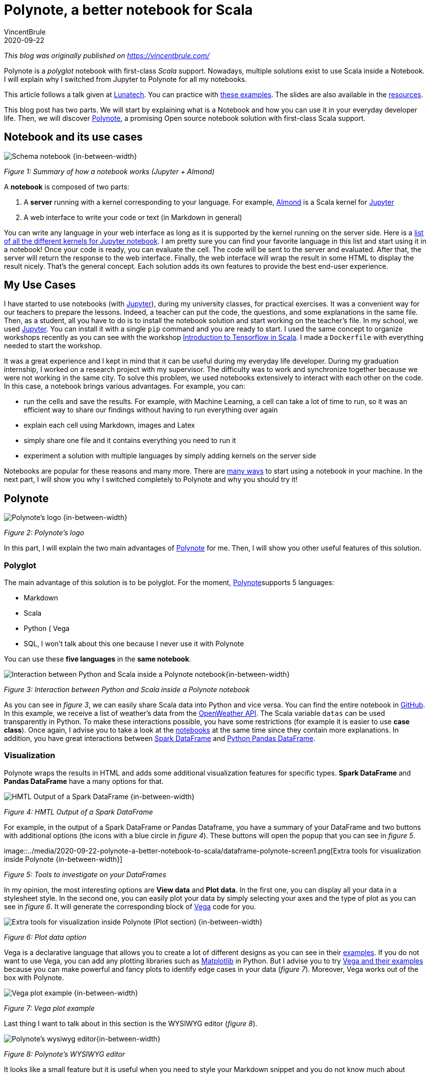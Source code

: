 = Polynote, a better notebook for Scala
VincentBrule
2020-09-22
:title: Polynote, a better notebook for Scala
:tags: [scala,big-data]

_This blog was originally published on https://vincentbrule.com/_

Polynote is a _polyglot_ notebook with first-class _Scala_ support. Nowadays, multiple solutions exist to use Scala inside a Notebook. I will explain why I switched from Jupyter to Polynote for all my notebooks.

This article follows a talk given at https://lunatech.nl/[Lunatech]. You can practice with https://github.com/VincentBrule/polynote-talk[these examples]. The slides are also available in the https://github.com/VincentBrule/polynote-talk[resources].

This blog post has two parts. We will start by explaining what is a Notebook and how you can use it in your everyday developer life. Then, we will discover https://polynote.org/[Polynote], a promising Open source notebook solution with first-class Scala support.

== Notebook and its use cases

image::../media/2020-09-22-polynote-a-better-notebook-to-scala/schema-notebook.png[Schema notebook {in-between-width}]

_Figure 1: Summary of how a notebook works (Jupyter + Almond)_

A *notebook* is composed of two parts:

. A *server* running with a kernel corresponding to your language. For example, https://almond.sh/[Almond] is a Scala kernel for https://jupyter.org/[Jupyter]
. A web interface to write your code or text (in Markdown in general)

You can write any language in your web interface as long as it is supported by the kernel running on the server side. Here is a https://github.com/jupyter/jupyter/wiki/Jupyter-kernels[list of all the different kernels for Jupyter notebook]. I am pretty sure you can find your favorite language in this list and start using it in a notebook! Once your code is ready, you can evaluate the cell. The code will be sent to the server and evaluated. After that, the server will return the response to the web interface. Finally, the web interface will wrap the result in some HTML to display the result nicely. That’s the general concept. Each solution adds its own features to provide the best end-user experience.

== My Use Cases
I have started to use notebooks (with https://jupyter.org/[Jupyter]), during my university classes, for practical exercises. It was a convenient way for our teachers to prepare the lessons. Indeed, a teacher can put the code, the questions, and some explanations in the same file. Then, as a student, all you have to do is to install the notebook solution and start working on the teacher’s file. In my school, we used https://jupyter.org/install[Jupyter]. You can install it with a single `pip` command and you are ready to start. I used the same concept to organize workshops recently as you can see with the workshop https://github.com/VincentBrule/workshop_deep_learning[Introduction to Tensorflow in Scala]. I made a `Dockerfile` with everything needed to start the workshop.

It was a great experience and I kept in mind that it can be useful during my everyday life developer. During my graduation internship, I worked on a research project with my supervisor. The difficulty was to work and synchronize together because we were not working in the same city. To solve this problem, we used notebooks extensively to interact with each other on the code. In this case, a notebook brings various advantages. For example, you can:

* run the cells and save the results. For example, with Machine Learning, a cell can take a lot of time to run, so it was an efficient way to share our findings without having to run everything over again
* explain each cell using Markdown, images and Latex
* simply share one file and it contains everything you need to run it
* experiment a solution with multiple languages by simply adding kernels on the server side

Notebooks are popular for these reasons and many more. There are https://en.wikipedia.org/wiki/Notebook_interface[many ways] to start using a notebook in your machine. In the next part, I will show you why I switched completely to Polynote and why you should try it!

== Polynote

image::../media/2020-09-22-polynote-a-better-notebook-to-scala/logo-polynote.png[Polynote’s logo {in-between-width}]
_Figure 2: Polynote’s logo_

In this part, I will explain the two main advantages of https://polynote.org/[Polynote] for me. Then, I will show you other useful features of this solution.

=== Polyglot
The main advantage of this solution is to be polyglot. For the moment, https://polynote.org/[Polynote]supports 5 languages:

* Markdown
* Scala
* Python
( Vega
* SQL, I won’t talk about this one because I never use it with Polynote

You can use these *five languages* in the *same notebook*.

image::../media/2020-09-22-polynote-a-better-notebook-to-scala/python-scala.png[Interaction between Python and Scala inside a Polynote notebook{in-between-width}]


_Figure 3: Interaction between Python and Scala inside a Polynote notebook_

As you can see in _figure 3_, we can easily share Scala data into Python and vice versa. You can find the entire notebook in https://github.com/VincentBrule/polynote-talk/blob/master/notebooks/2_scala_python.ipynb[GitHub]. In this example, we receive a list of weather’s data from the https://openweathermap.org/api[OpenWeather API]. The Scala variable `datas` can be used transparently in Python. To make these interactions possible, you have some restrictions (for example it is easier to use *case class*). Once again, I advise you to take a look at the https://github.com/VincentBrule/polynote-talk/blob/master/notebooks/2_scala_python.ipynb[notebooks] at the same time since they contain more explanations. In addition, you have great interactions between https://spark.apache.org/docs/latest/sql-programming-guide.html[Spark DataFrame] and https://pandas.pydata.org/pandas-docs/stable/reference/api/pandas.DataFrame.html[Python Pandas DataFrame].

=== Visualization

Polynote wraps the results in HTML and adds some additional visualization features for specific types. *Spark DataFrame* and *Pandas DataFrame* have a many options for that.


image::../media/2020-09-22-polynote-a-better-notebook-to-scala/dataframe-visualization.png[HMTL Output of a Spark DataFrame {in-between-width}]

_Figure 4: HMTL Output of a Spark DataFrame_

For example, in the output of a Spark DataFrame or Pandas Dataframe, you have a summary of your DataFrame and two buttons with additional options (the icons with a blue circle in _figure 4_). These buttons will open the popup that you can see in _figure 5_.


image::../media/2020-09-22-polynote-a-better-notebook-to-scala/dataframe-polynote-screen1.png[Extra tools for visualization inside Polynote
{in-between-width}]

_Figure 5: Tools to investigate on your DataFrames_

In my opinion, the most interesting options are *View data* and *Plot data*. In the first one, you can display all your data in a stylesheet style. In the second one, you can easily plot your data by simply selecting your axes and the type of plot as you can see in _figure 6_. It will generate the corresponding block of https://vega.github.io/vega/[Vega] code for you.

image::../media/2020-09-22-polynote-a-better-notebook-to-scala/dataframe-polynote-screen2.png[Extra tools for visualization inside Polynote (Plot section) {in-between-width}]

_Figure 6: Plot data option_

Vega is a declarative language that allows you to create a lot of different designs as you can see in their https://vega.github.io/vega/examples/[examples]. If you do not want to use Vega, you can add any plotting libraries such as https://matplotlib.org/[Matplotlib] in Python. But I advise you to try https://vega.github.io/vega/examples[Vega and their examples] because you can make powerful and fancy plots to identify edge cases in your data (_figure 7_). Moreover, Vega works out of the box with Polynote.

image::../media/2020-09-22-polynote-a-better-notebook-to-scala/vega.png[Vega plot example {in-between-width}]

_Figure 7: Vega plot example_

Last thing I want to talk about in this section is the WYSIWYG editor (_figure 8_).

image::../media/2020-09-22-polynote-a-better-notebook-to-scala/wysiwyg.png[Polynote's wysiwyg editor{in-between-width}]

_Figure 8: Polynote’s WYSIWYG editor_

It looks like a small feature but it is useful when you need to style your Markdown snippet and you do not know much about https://github.com/adam-p/markdown-here/wiki/Markdown-Cheatsheet[Markdown syntax].

In this menu, you can also open the https://www.latex-project.org/about/[Latex
] editor (_figure 9_) to write your formulas in an interactive way.

image::../media/2020-09-22-polynote-a-better-notebook-to-scala/latex-polynote.gif[Polynote's Latex editor {in-between-width}]

_Figure 9: Polynote’s Latex editor_

All these features allow you to make your notebooks understandable and maintainable over time.

Polyglot and a lot of visualization features made me prefer Polynote compared to other existing solutions. In addition, Polynote brings other improvements that I want to share with you in the following part.

=== Extra Features

==== Order is important

With Jupyter, all cells work with the same global state. If you work with a big notebook, you can quickly mess up with the order of your logic (_figure 10_). If you want your Jupyter notebooks to be organized and maintainable, you have to manage everything yourself and be very rigorous if you work with other people on the same notebook.

image::../media/2020-09-22-polynote-a-better-notebook-to-scala/order-jupyter.gif[Order is not important with Jupyter {in-between-width}]

_Figure 10: Order is not important with Jupyter_

Polynote does not use a global state. Each cell has its state defined by all the cells above. As indicated in the https://polynote.org/docs/02-basic-usage.html[documentation]:

[quote]
This is a powerful way to enforce reproducibility in a notebook; it is far more likely that you’ll be able to re-run the notebook from top to bottom if later cells can’t affect earlier cells.

The symbol table will summarize all variables defined in the current state. As you can see in _figure 11_, at the beginning of your notebook, the symbol table is either empty or contains the Spark Session if you have enabled support for Spark in this notebook.

image::../media/2020-09-22-polynote-a-better-notebook-to-scala/table-empty.png[The symbol table at the beginning of the notebook {in-between-width}]

_Figure 11: The symbol table at the beginning of this https://github.com/VincentBrule/polynote-talk/blob/master/notebooks/1_introduction.ipynb[notebook]_

If you run all the cells of https://github.com/VincentBrule/polynote-talk/blob/master/notebooks/1_introduction.ipynb[this notebook], you will have the same symbol table than in the _figure 12_.

image::../media/2020-09-22-polynote-a-better-notebook-to-scala/table-full.png[The symbol table at the end of the notebook {in-between-width}]

_Figure 12: The symbol table at the end of https://github.com/VincentBrule/polynote-talk/blob/master/notebooks/1_introduction.ipynb[this notebook]_

You can see the name of the variable and its type. In addition, you can click on a variable to visualize your data with Polynote’s tools. Python types are wrapped with `TypedPythonObject`.

If we try the same experiment as we did with Jupyter (_figure 10_), we get *not found error* as expected (_figure 13_).


image::../media/2020-09-22-polynote-a-better-notebook-to-scala/polynote-order.gif[Order is not important with Polynote {in-between-width}]

_ Figure 13: Order is important with Polynote_

==== Highlighting running code

Polynote will highlight the current running block until it is completed (_figure 14_). It is a small feature but it was handy when I used Tensorflow with Polynote to quickly detect parts that were taking a long time.

image::../media/2020-09-22-polynote-a-better-notebook-to-scala/running-code.png[Highlighting running code {in-between-width}]

_Figure 14: Highlighting of running code_

==== Code editing

With the previous solution like Jupyter, I used to have an IDE open for new libraries because you do not have code editing at all. Polynote implements code editing capabilities to facilitate your development, such as autocomplete feature (_figure 15_).

image::../media/2020-09-22-polynote-a-better-notebook-to-scala/autocomplete.png[Autocomplete of Scala and Python code {in-between-width}]

_Figure 15: Autocomplete of Scala and Python code_

===== Organization of the dependencies

The last thing I want to talk about is how the dependencies are organized inside a Polynote’s notebook. Everything is at the top of the notebook in the part Configuration & dependencies (_figure 16_).

image::../media/2020-09-22-polynote-a-better-notebook-to-scala/dependencies-management.png[Dependencies management {in-between-width}]
_Figure 16: Configuration & dependencies section_

It is a powerful feature to organize our notebooks. With Jupyter, you have to define your dependencies in a cell as you do with your code, so everything can get mixed up (code + dependencies) and become confusing if you are not rigorous enough. With Almond and Jupyter, you have to know how to use https://github.com/coursier/coursier[Coursier] while Polynote takes care of everything for you.

If you use a dependency in all your notebooks, you can define it in the configuration file of Polynote to have it automatically in each new notebook created.

== Conclusion
Polynote brings a lot of useful features that will make your use of notebooks with Scala easy and pleasant compared to Jupyter. I really appreciate the organization of notebooks with Polynote and this is why I have switched to this solution. Indeed, an organized notebook is better to collaborate with others.

Finally, this project is Open source, https://polynote.org/contribute/[so feel free to contribute if you like the project!]

Thanks for reading and I hope you will want to try Polynote! Feel free to contact me if you have any question about this blog post or https://github.com/VincentBrule/polynote-talk[the example notebooks].

== Resources
1. https://netflixtechblog.com/open-sourcing-polynote-an-ide-inspired-polyglot-notebook-7f929d3f447#:~:text=Code%20editing%20in%20Polynote%20integrates,to%20easily%20insert%20LaTeX%20equations.[Open-sourcing Polynote: an IDE-inspired polyglot notebook]
2. https://github.com/VincentBrule/polynote-talk[Notebooks to discover Polynote]